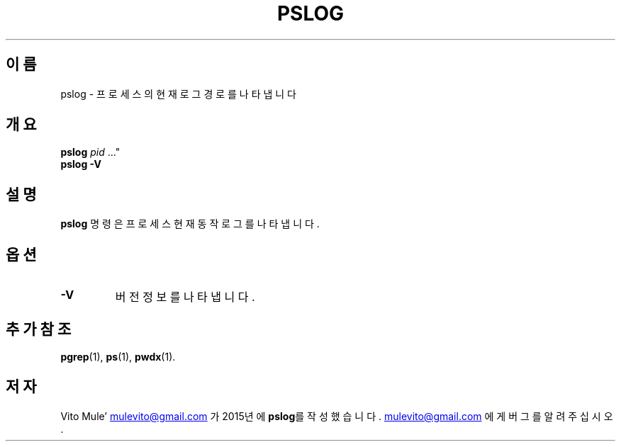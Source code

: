 '\" t
.\" (The preceding line is a note to broken versions of man to tell
.\" them to pre-process this man page with tbl)
.\" Man page for pwdx
.\" Licensed under version 2 of the GNU General Public License.
.\" Copyright 2015 Vito Mule’.
.\" Based on the pwdx(1) man page by Nicholas Miell.
.\"
.\"*******************************************************************
.\"
.\" This file was generated with po4a. Translate the source file.
.\"
.\"*******************************************************************
.TH PSLOG 1 2020\-09\-09 리눅스\(dq "리눅스 사용자 설명서"
.SH 이름
pslog \- 프로세스의 현재 로그 경로를 나타냅니다
.SH 개요
.ad l
\fBpslog\fP \fIpid\fP \&..."
.br
\fBpslog \-V\fP
.ad b
.SH 설명
\fBpslog\fP 명령은 프로세스 현재 동작 로그를 나타냅니다.
.SH 옵션
.TP 
\fB\-V\fP
버전 정보를 나타냅니다.
.SH "추가 참조"
\fBpgrep\fP(1), \fBps\fP(1), \fBpwdx\fP(1).
.SH 저자
Vito Mule\(cq
.MT mulevito@gmail.com
.ME
가 2015년에 \fBpslog\fP를
작성했습니다.
.MT mulevito@gmail.com
.ME
에게 버그를 알려주십시오.

